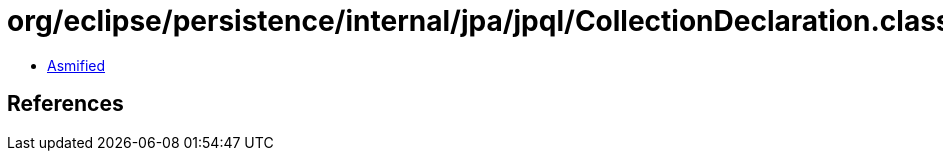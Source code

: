 = org/eclipse/persistence/internal/jpa/jpql/CollectionDeclaration.class

 - link:CollectionDeclaration-asmified.java[Asmified]

== References


